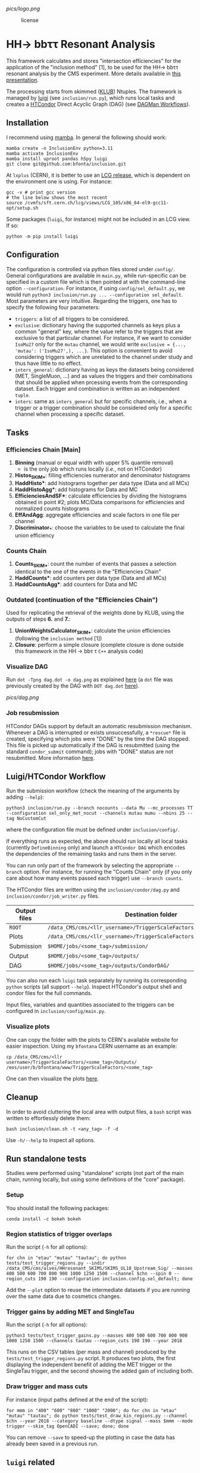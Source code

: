 #+latex_header: \usepackage[utf8]{inputenc}
[[pics/logo.png]]

#+CAPTION: license
#+NAME:   fig:license
[[https://img.shields.io/github/license/bfonta/sf_inclusion.svg]]

* HH\rightarrow bbττ Resonant Analysis

This framework calculates and stores "intersection efficiencies" for the application of the "inclusion method" [1], to be used for the HH\rightarrow bbττ resonant analysis by the CMS experiment. More details available in [[https://indico.cern.ch/event/1223500/#17-trigger-inclusion-method-in][this presentation]].

The processing starts from skimmed ([[https://github.com/LLRCMS/KLUBAnalysis][KLUB]]) Ntuples. The framework is managed by [[https://github.com/spotify/luigi][luigi]] (see ~inclusion/run.py~), which runs local tasks and creates a [[https://htcondor.readthedocs.io/en/latest/index.html][HTCondor]] Direct Acyclic Graph (DAG) (see [[https://htcondor.readthedocs.io/en/latest/users-manual/dagman-workflows.html][DAGMan Workflows]]).

** Installation
I recommend using [[https://mamba.readthedocs.io/en/latest/index.html][mamba]]. In general the following should work:
#+BEGIN_SRC shell
mamba create -n InclusionEnv python=3.11
mamba activate InclusionEnv
mamba install uproot pandas h5py luigi
git clone git@github.com:bfonta/inclusion.git
#+END_SRC

At =lxplus= (CERN), it is better to use an [[https://lcgdocs.web.cern.ch/lcgdocs/lcgreleases/introduction/][LCG release]], which is dependent on the environment one is using. For instance:

#+BEGIN_SRC shell
gcc -v # print gcc version
# the line below shows the most recent
source /cvmfs/sft.cern.ch/lcg/views/LCG_105/x86_64-el9-gcc11-opt/setup.sh
#+END_SRC

Some packages (=luigi=, for instance) might not be included in an LCG view. If so:

#+BEGIN_SRC shell
python -m pip install luigi
#+END_SRC

** Configuration
The configuration is controlled via python files stored under ~config/~. General configurations are available in ~main.py~, while run-specific can be specified in a custom file which is then pointed at with the command-line option =--configuration=. For instance, if using ~config/sel_default.py~, we would run ~python3 inclusion/run.py ... --configuration sel_default~.
Most parameters are very intuitive. Regarding the triggers, one has to specify the following four parameters:
+ ~triggers~: a list of all triggers to be considered.
+ ~exclusive~: dictionary having the supported channels as keys plus a common "general" key, where the value refer to the triggers that are exclusive to that particular channel. For instance, if we want to consider =IsoMu27= only for the =mutau= channel, we would write =exclusive = {..., 'mutau': ('IsoMu27',), ...}=. This option is convenient to avoid considering triggers which are unrelated to the channel under study and thus have little to no effect.
+ ~inters_general~: dictionary having as keys the datasets being considered (MET, SingleMuon, ...) and as values the triggers and their combinations that should be applied when prcessing events from the corresponding dataset. Each trigger and combination is written as an independent =tuple=.
+ ~inters~: same as ~inters_general~ but for specific channels, i.e., when a trigger or a trigger combination should be considered only for a specific channel when processing a specific dataset.
** Tasks
*** Efficiencies Chain [Main]
1. *Binning* (manual or equal width with upper 5% quantile removal)
   - is the only job which runs locally (/i.e./, not on HTCondor)
2. *Histos_SKIM_**: filling efficiencies numerator and denominator histograms
3. *HaddHisto**: add histograms together per data type (Data and all MCs)
4. *HaddHistoAgg**: add histograms for Data and MC
5. *EfficienciesAndSF**: calculate efficiencies by dividing the histograms obtained in point #2; plots MC/Data comparisons for efficiencies and normalized counts histograms
6. *EffAndAgg*: aggregate efficiencies and scale factors in one file per channel
7. *Discriminator_**: choose the variables to be used to calculate the final union efficiency
   
*** Counts Chain
1. *Counts_SKIM_**: count the number of events that passes a selection identical to the one of the events in the "Efficiencies Chain"
2. *HaddCounts**: add counters per data type (Data and all MCs)
3. *HaddCountsAgg**: add counters for Data and MC

*** Outdated (continuation of the "Efficiencies Chain")
Used for replicating the retrieval of the weights done by KLUB, using the outputs of steps *6.* and *7.*:

8. *UnionWeightsCalculator_SKIM_**: calculate the union efficiencies (following the =inclusion method= [1])
9. *Closure*: perform a simple closure (complete closure is done outside this framework in the HH \rightarrow bb\tau \tau ~C++~ analysis code)

*** Visualize DAG

Run ~dot -Tpng dag.dot -o dag.png~ as explained [[https://research.cs.wisc.edu/htcondor/manual/v7.8/2_10DAGMan_Applications.html#SECTION0031010000000000000000][here]] (a ~dot~ file was previously created by the DAG with ~DOT dag.dot~ [[https://github.com/b-fontana/METTriggerStudies/blob/main/scripts/writeHTCondorDAGFiles.py#L73][here]]).

[[pics/dag.png]]

*** Job resubmission

HTCondor DAGs support by default an automatic resubmission mechanism. Whenever a DAG is interrupted or exists unsuccessfully, a ~*rescue*~ file is created, specifying which jobs were "DONE" by the time the DAG stopped. This file is picked up automatically if the DAG is resubmitted (using the standard ~condor_submit~ command); jobs with "DONE" status are not resubmitted. More information [[https://htcondor.readthedocs.io/en/latest/users-manual/dagman-workflows.html?highlight=rescue#the-rescue-dag][here]].

** Luigi/HTCondor Workflow

Run the submission workflow (check the meaning of the arguments by adding ~--help~):

#+NAME: running_command
#+BEGIN_SRC shell
python3 inclusion/run.py --branch nocounts --data Mu --mc_processes TT --configuration sel_only_met_nocut --channels mutau mumu --nbins 25 --tag NoCustomCut
#+END_SRC

where the configuration file must be defined under ~inclusion/config/~.

If everything runs as expected, the above should run locally all local tasks (currently ~DefineBinning~ only) and launch a ~HTCondor DAG~ which encodes the dependencies of the remaining tasks and runs them in the server.

You can run only part of the framework by selecting the appropriate ~--branch~ option. For instance, for running the "Counts Chain" only (if you only care about how many events passed each trigger) use ~--branch counts~.

The HTCondor files are written using the =inclusion/condor/dag.py= and =inclusion/condor/job_writer.py= files.

| Output files | Destination folder                                                   |
|--------------+----------------------------------------------------------------------|
| ~ROOT~         | ~/data_CMS/cms/<llr_username>/TriggerScaleFactors/<some_tag>/Data/~    |
| Plots        | ~/data_CMS/cms/<llr_username>/TriggerScaleFactors/<some_tag>/Outputs/~ |
| Submission   | ~$HOME/jobs/<some_tag>/submission/~                                    |
| Output       | ~$HOME/jobs/<some_tag>/outputs/~                                       |
| DAG          | ~$HOME/jobs/<some_tag>/outputs/CondorDAG/~                             |

You can also run each ~luigi~ task separately by running its corresponding ~python~ scripts (all support ~--help~). Inspect HTCondor's output shell and condor files for the full commands.

Input files, variables and quantities associated to the triggers can be configured in ~inclusion/config/main.py~.

*** Visualize plots

One can copy the folder with the plots to CERN's available website for easier inspection. Using my ~bfontana~ CERN username as an example:

#+BEGIN_SRC shell
cp /data_CMS/cms/<llr username>/TriggerScaleFactors/<some_tag>/Outputs/ /eos/user/b/bfontana/www/TriggerScaleFactors/<some_tag>
#+END_SRC

One can then visualize the plots [[https://bfontana.web.cern.ch/bfontana/TriggerScaleFactors/][here]].

** Cleanup

In order to avoid cluttering the local area with output files, a =bash= script was written to effortlessly delete them:

#+NAME: clean
#+BEGIN_SRC shell
bash inclusion/clean.sh -t <any_tag> -f -d
#+END_SRC

Use ~-h/--help~ to inspect all options.

** Run standalone tests
Studies were performed using "standalone" scripts (not part of the main chain, running locally, but using some definitions of the "core" package).
*** Setup
You should install the following packages:
#+BEGIN_SRC shell
conda install -c bokeh bokeh
#+END_SRC

*** Region statistics of trigger overlaps
Run the script (=-h= for all options):
#+BEGIN_SRC shell
for chn in "etau" "mutau" "tautau"; do python tests/test_trigger_regions.py --indir /data_CMS/cms/alves/HHresonant_SKIMS/SKIMS_UL18_Upstream_Sig/ --masses 400 500 600 700 800 900 1000 1250 1500 --channel $chn --spin 0 --region_cuts 190 190 --configuration inclusion.config.sel_default; done
#+END_SRC
Add the =--plot= option to reuse the intermediate datasets if you are running over the same data due to cosmetics changes.

*** Trigger gains by adding MET and SingleTau
Run the script (=-h= for all options):
#+BEGIN_SRC shell
python3 tests/test_trigger_gains.py --masses 400 500 600 700 800 900 1000 1250 1500 --channels tautau --region_cuts 190 190 --year 2018
#+END_SRC
This runs on the CSV tables (per mass and channel) produced by the ~tests/test_trigger_regions.py~ script. It produces two plots, the first displaying the independent benefit of adding the MET trigger or the SingleTau trigger, and the second showing the added gain of including both.

*** Draw trigger and mass cuts
For instance (input paths defined at the end of the script):
#+BEGIN_SRC shell
for mmm in "400" "600" "800" "1000" "2000"; do for chn in "etau" "mutau" "tautau"; do python tests/test_draw_kin_regions.py --channel $chn --year 2018 --category baseline --dtype signal --mass $mmm --mode trigger --skim_tag OpenCADI --save; done; done
#+END_SRC
You can remove =--save= to speed-up the plotting in case the data has already been saved in a previous run.

** ~luigi~ related
*** Debugging

By passing ~--debug_workflow~, the user can obtain more information regarding the specific order tasks and their functions are run.

*** Visualizing the workflow

When using ~--scheduler central~, one can visualize the ~luigi~ workflow by accessing the correct port in the browser, specified with ~luigid --port <port_number> &~. If using ~ssh~, the port will have to be forwarded.
